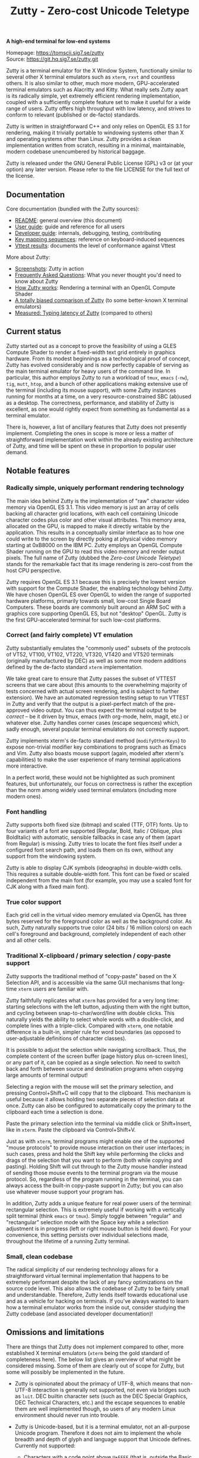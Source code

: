 #+TITLE: Zutty - Zero-cost Unicode Teletype
#+OPTIONS: author:nil timestamp:nil toc:nil num:nil val:nil html-style:nil H:3 ^:{}
#+HTML_HEAD: <link rel="stylesheet" type="text/css" href="doc/org.css"/>

#+BEGIN_CENTER
*A high-end terminal for low-end systems*

Homepage: https://tomscii.sig7.se/zutty \\
Source: https://git.hq.sig7.se/zutty.git
#+END_CENTER

Zutty is a terminal emulator for the X Window System, functionally
similar to several other X terminal emulators such as =xterm=, =rxvt=
and countless others. It is also similar to other, much more modern,
GPU-accelerated terminal emulators such as Alacritty and Kitty. What
really sets Zutty apart is its radically simple, yet extremely
efficient rendering implementation, coupled with a sufficiently
complete feature set to make it useful for a wide range of users.
Zutty offers high throughput with low latency, and strives to conform
to relevant (published or de-facto) standards.

Zutty is written in straightforward C++ and only relies on OpenGL ES
3.1 for rendering, making it trivially portable to windowing systems
other than X and operating systems other than Linux. Zutty provides a
clean implementation written from scratch, resulting in a minimal,
maintainable, modern codebase unencumbered by historical baggage.

Zutty is released under the GNU General Public License (GPL) v3 or (at
your option) any later version. Please refer to the file LICENSE for
the full text of the license.

** Documentation

Core documentation (bundled with the Zutty sources):

- [[./README.org][README]]: general overview (this document)
- [[./doc/USAGE.org][User guide]]: guide and reference for all users
- [[./doc/HACKING.org][Developer guide]]: internals, debugging, testing, contributing
- [[./doc/KEYS.org][Key mapping sequences]]: reference on keyboard-induced sequences
- [[./doc/VTTEST.org][Vttest results]]: documents the level of conformance against Vttest

More about Zutty:

- [[https://tomscii.sig7.se/zutty/wiki/Screenshots.html][Screenshots]]: Zutty in action
- [[https://tomscii.sig7.se/zutty/wiki/FAQ.html][Frequently Asked Questions]]: What you never thought you'd need to know about Zutty
- [[https://tomscii.sig7.se/2020/11/How-Zutty-works][How Zutty works]]: Rendering a terminal with an OpenGL Compute Shader
- [[https://tomscii.sig7.se/2020/12/A-totally-biased-comparison-of-Zutty][A totally biased comparison of Zutty]] (to some better-known X terminal emulators)
- [[https://tomscii.sig7.se/2021/01/Typing-latency-of-Zutty][Measured: Typing latency of Zutty]] (compared to others)

** Current status

Zutty started out as a concept to prove the feasibility of using a
GLES Compute Shader to render a fixed-width text grid entirely in
graphics hardware. From its modest beginnings as a technological proof
of concept, Zutty has evolved considerably and is now perfectly
capable of serving as the main terminal emulator for heavy users of
the command line. In particular, this author employs Zutty to run a
workload of =tmux=, =emacs= (=-nw=), =tig=, =mutt=, =htop=, and a
bunch of other applications making extensive use of the terminal
(including its mouse support), with some Zutty instances running for
months at a time, on a very resource-constrained SBC (ab)used as a
desktop.  The correctness, performance, and stability of Zutty is
excellent, as one would rightly expect from something as fundamental
as a terminal emulator.

There is, however, a list of ancillary features that Zutty does not
presently implement. Completing the ones in scope is more or less a
matter of straightforward implementation work within the already
existing architecture of Zutty, and time will be spent on these in
proportion to popular user demand.

** Notable features

*** Radically simple, uniquely performant rendering technology

The main idea behind Zutty is the implementation of "raw" character
video memory via OpenGL ES 3.1. This video memory is just an array of
cells backing all character grid locations, with each cell containing
Unicode character codes plus color and other visual attributes. This
memory area, allocated on the GPU, is mapped to make it directly
writable by the application.  This results in a conceptually similar
interface as to how one could write to the screen by directly poking
at physical video memory starting at 0xB8000 on the IBM PC. Zutty
employs an OpenGL Compute Shader running on the GPU to read this video
memory and render output pixels. The full name of Zutty (dubbed the
/Zero-cost Unicode Teletype/) stands for the remarkable fact that its
image rendering is zero-cost from the host CPU perspective.

Zutty requires OpenGL ES 3.1 because this is precisely the lowest
version with support for the Compute Shader, the enabling technology
behind Zutty. We have chosen OpenGL ES over OpenGL to widen the range
of supported hardware platforms, primarily towards small, low-cost
Single Board Computers.  These boards are commonly built around an ARM
SoC with a graphics core supporting OpenGL ES, but not "desktop"
OpenGL. Zutty is the first GPU-accelerated terminal for such low-cost
platforms.

*** Correct (and fairly complete) VT emulation

Zutty substantially emulates the "commonly used" subsets of the
protocols of VT52, VT100, VT102, VT220, VT320, VT420 and VT520
terminals (originally manufactured by DEC) as well as some more modern
additions defined by the de-facto standard =xterm= implementation.

We take great care to ensure that Zutty passes the subset of VTTEST
screens that we care about (this amounts to the overwhelming majority
of tests concerned with actual screen rendering, and is subject to
further extension). We have an automated regression testing setup to
run VTTEST in Zutty and verify that the output is a pixel-perfect
match of the pre-approved video output. You can thus expect the
terminal output to be /correct/ -- be it driven by tmux, emacs (with
org-mode, helm, magit, etc.) or whatever else. Zutty handles corner
cases (escape sequences) which, sadly enough, several popular terminal
emulators do not correctly support.

Zutty implements xterm's de-facto standard method (=modifyOtherKeys=)
to expose non-trivial modifier key combinations to programs such as
Emacs and Vim. Zutty also boasts mouse support (again, modeled after
xterm's capabilities) to make the user experience of many terminal
applications more interactive.

In a perfect world, these would not be highlighted as such prominent
features, but unfortunately, our focus on correctness is rather the
exception than the norm among widely used terminal emulators
(including more modern ones).

*** Font handling

Zutty supports both fixed size (bitmap) and scaled (TTF, OTF) fonts.
Up to four variants of a font are supported (Regular, Bold, Italic /
Oblique, plus BoldItalic) with automatic, sensible fallbacks in case
any of them (apart from Regular) is missing. Zutty tries to locate the
font files itself under a configured font search path, and loads them
on its own, without any support from the windowing system.

Zutty is able to display CJK symbols (ideographs) in double-width
cells. This requires a suitable double-width font. This font can be
fixed or scaled independent from the main font (for example, you may
use a scaled font for CJK along with a fixed main font).

*** True color support

Each grid cell in the virtual video memory emulated via OpenGL has
three bytes reserved for the foreground color as well as the
background color. As such, Zutty naturally supports true color (24
bits / 16 million colors) on each cell's foreground and background,
completely independent of each other and all other cells.

*** Traditional X-clipboard / primary selection / copy-paste support

Zutty supports the traditional method of "copy-paste" based on the X
Selection API, and is accessible via the same GUI mechanisms that
long-time =xterm= users are familiar with.

Zutty faithfully replicates what =xterm= has provided for a very long
time: starting selections with the left button, adjusting them with
the right button, and cycling between snap-to-char/word/line with
double clicks. This naturally yields the ability to select whole words
with a double-click, and complete lines with a triple-click. Compared
with =xterm=, one notable difference is a built-in, simpler rule for
word boundaries (as opposed to user-adjustable definitions of
character classes).

It is possible to adjust the selection while navigating scrollback.
Thus, the complete content of the screen buffer (page history plus
on-screen lines), or any part of it, can be copied as a single
selection. No need to switch back and forth between source and
destination programs when copying large amounts of terminal output!

Selecting a region with the mouse will set the primary selection, and
pressing Control+Shift+C will copy that to the clipboard. This
mechanism is useful because it allows holding two separate pieces of
selection data at once. Zutty can also be configured to automatically
copy the primary to the clipboard each time a selection is done.

Paste the primary selection into the terminal via middle click or
Shift+Insert, like in =xterm=. Paste the clipboard via
Control+Shift+V.

Just as with =xterm=, terminal programs might enable one of the
supported "mouse protocols" to provide mouse interaction on their user
interfaces; in such cases, press and hold the Shift key while
performing the clicks and drags of the selection that you want to
perform (both while copying and pasting). Holding Shift will cut
through to the Zutty mouse handler instead of sending those mouse
events to the terminal program via the mouse protocol. So, regardless
of the program running in the terminal, you can always access the
built-in copy-paste support in Zutty; but you can also use whatever
mouse support your program has.

In addition, Zutty adds a unique feature for real power users of the
terminal: rectangular selection. This is extremely useful if working
with a vertically split terminal (think =emacs= or =tmux=). Simply
toggle between "regular" and "rectangular" selection mode with the
Space key while a selection adjustment is in progress (left or right
mouse button is held down). For your convenience, this setting
persists over individual selections made, throughout the lifetime of a
running Zutty terminal.

*** Small, clean codebase

The radical simplicity of our rendering technology allows for a
straightforward virtual terminal implementation that happens to be
extremely performant despite the lack of any fancy optimizations on
the source code level.  This also allows the codebase of Zutty to be
fairly small and understandable. Therefore, Zutty lends itself towards
educational use and as a vehicle for hacking on terminals. If you've
always wanted to learn how a terminal emulator works from the inside
out, consider studying the Zutty codebase (and associated developer
documentation)!

** Omissions and limitations

There are things that Zutty does not implement compared to other, more
established X terminal emulators (=xterm= being the gold standard of
completeness here). The below list gives an overview of what might be
considered missing.  Some of them are clearly out of scope for Zutty,
but some will possibly be implemented in the future.

- Zutty is opinionated about the primacy of UTF-8, which means that
  non-UTF-8 interaction is generally not supported, not even via
  bridges such as =luit=.  DEC builtin character sets (such as the DEC
  Special Graphics, DEC Technical Characters, etc.) and the escape
  sequences to enable them are well implemented though, so users of
  any modern Linux environment should never run into trouble.

- Zutty is Unicode-based, but it is a terminal emulator, not an
  all-purpose Unicode program. Therefore it does not aim to implement
  the whole breadth and depth of glyph and language support that
  Unicode defines.  Currently not supported:
  - Characters with a code point above =U+FFFF= (that is, outside the
    Basic Multilingual Plane);
  - Bidirectional (right-to-left) text;
  - Composing characters (things that can only be represented as a
    base glyph plus one or more composing glyphs superimposed, even in
    Unicode NFC representation). Do not confuse this with using the
    /compose key/ to input accented or special characters missing from
    your keyboard; that works fine!
  - Possibly more esoteric features.

- DEC VT100 double-height / double-width (DECDHL, DECDWL) lines are
  not supported. Do not confuse this with double-width cells for wide
  characters (e.g. CJK ideographs), which are supported.

- Rectangular area operations (introduced by the DEC VT400 series) are
  not supported. However, this set of features is optional and the
  terminal's self-identification response clearly states the absence of
  this support, so conforming client applications should not run into
  any trouble. No fundamental technical reasons here other than the
  lack of pressing need.

- The mouse protocol implementation aims to be complete with the
  exception of highlight tracking mode that is not implemented. Mouse
  highlight tracking is a mode that requires cooperation from the
  client application; it is not clear if any software actively used in
  2020 needs this feature.

- Blinking in general (blinking text driven by the SGR attribute 5,
  and blinking cursor mode turned on/off by DEC-private set/reset
  escape sequences) are not (yet) supported. Certain more esoteric
  text attributes, such as the "concealed" bit, are also not
  implemented. This is purely due to lack of bandwidth, and will most
  likely be added in the future.
